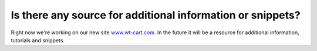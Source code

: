 ﻿

.. ==================================================
.. FOR YOUR INFORMATION
.. --------------------------------------------------
.. -*- coding: utf-8 -*- with BOM.

.. ==================================================
.. DEFINE SOME TEXTROLES
.. --------------------------------------------------
.. role::   underline
.. role::   typoscript(code)
.. role::   ts(typoscript)
   :class:  typoscript
.. role::   php(code)


Is there any source for additional information or snippets?
^^^^^^^^^^^^^^^^^^^^^^^^^^^^^^^^^^^^^^^^^^^^^^^^^^^^^^^^^^^

Right now we're working on our new site `www.wt-cart.com <http://www
.wt-cart.com/>`_. In the future it will be a resource for additional
information, tutorials and snippets.

